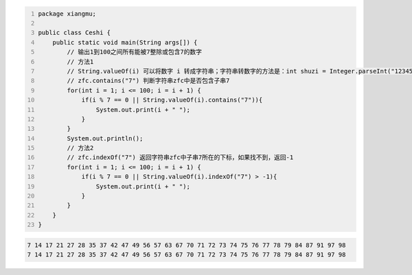 .. title: Java代码案例45——输出1到100之间所有能被7整除或包含7的数字
.. slug: javadai-ma-an-li-45-shu-chu-1dao-100zhi-jian-suo-you-neng-bei-7zheng-chu-huo-bao-han-7de-shu-zi
.. date: 2022-12-21 22:55:46 UTC+08:00
.. tags: Java代码案例
.. category: Java
.. link: 
.. description: 
.. type: text


.. code-block:: java
    :number-lines:

    package xiangmu;

    public class Ceshi {
        public static void main(String args[]) {
            // 输出1到100之间所有能被7整除或包含7的数字
            // 方法1
            // String.valueOf(i) 可以将数字 i 转成字符串；字符串转数字的方法是：int shuzi = Integer.parseInt("12345");
            // zfc.contains("7") 判断字符串zfc中是否包含子串7
            for(int i = 1; i <= 100; i = i + 1) {
                if(i % 7 == 0 || String.valueOf(i).contains("7")){
                    System.out.print(i + " ");
                }
            }
            System.out.println();
            // 方法2
            // zfc.indexOf("7") 返回字符串zfc中子串7所在的下标，如果找不到，返回-1
            for(int i = 1; i <= 100; i = i + 1) {
                if(i % 7 == 0 || String.valueOf(i).indexOf("7") > -1){
                    System.out.print(i + " ");
                }
            }
        }
    }

.. code-block:: text

    7 14 17 21 27 28 35 37 42 47 49 56 57 63 67 70 71 72 73 74 75 76 77 78 79 84 87 91 97 98 
    7 14 17 21 27 28 35 37 42 47 49 56 57 63 67 70 71 72 73 74 75 76 77 78 79 84 87 91 97 98 
